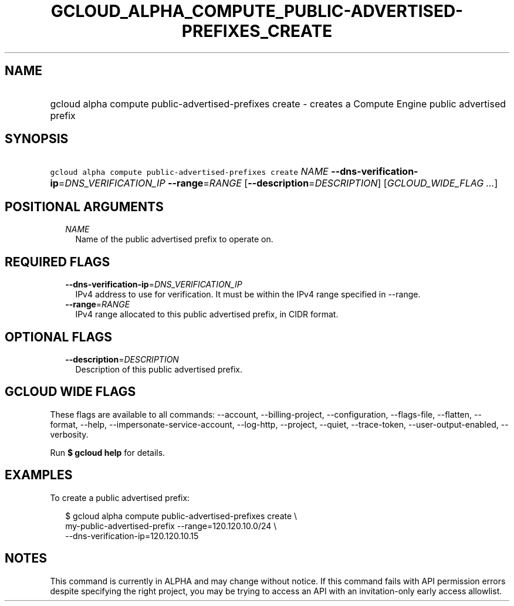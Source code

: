 
.TH "GCLOUD_ALPHA_COMPUTE_PUBLIC\-ADVERTISED\-PREFIXES_CREATE" 1



.SH "NAME"
.HP
gcloud alpha compute public\-advertised\-prefixes create \- creates a Compute Engine public advertised prefix



.SH "SYNOPSIS"
.HP
\f5gcloud alpha compute public\-advertised\-prefixes create\fR \fINAME\fR \fB\-\-dns\-verification\-ip\fR=\fIDNS_VERIFICATION_IP\fR \fB\-\-range\fR=\fIRANGE\fR [\fB\-\-description\fR=\fIDESCRIPTION\fR] [\fIGCLOUD_WIDE_FLAG\ ...\fR]



.SH "POSITIONAL ARGUMENTS"

.RS 2m
.TP 2m
\fINAME\fR
Name of the public advertised prefix to operate on.


.RE
.sp

.SH "REQUIRED FLAGS"

.RS 2m
.TP 2m
\fB\-\-dns\-verification\-ip\fR=\fIDNS_VERIFICATION_IP\fR
IPv4 address to use for verification. It must be within the IPv4 range specified
in \-\-range.

.TP 2m
\fB\-\-range\fR=\fIRANGE\fR
IPv4 range allocated to this public advertised prefix, in CIDR format.


.RE
.sp

.SH "OPTIONAL FLAGS"

.RS 2m
.TP 2m
\fB\-\-description\fR=\fIDESCRIPTION\fR
Description of this public advertised prefix.


.RE
.sp

.SH "GCLOUD WIDE FLAGS"

These flags are available to all commands: \-\-account, \-\-billing\-project,
\-\-configuration, \-\-flags\-file, \-\-flatten, \-\-format, \-\-help,
\-\-impersonate\-service\-account, \-\-log\-http, \-\-project, \-\-quiet,
\-\-trace\-token, \-\-user\-output\-enabled, \-\-verbosity.

Run \fB$ gcloud help\fR for details.



.SH "EXAMPLES"

To create a public advertised prefix:

.RS 2m
$ gcloud alpha compute public\-advertised\-prefixes create \e
    my\-public\-advertised\-prefix \-\-range=120.120.10.0/24 \e
  \-\-dns\-verification\-ip=120.120.10.15
.RE



.SH "NOTES"

This command is currently in ALPHA and may change without notice. If this
command fails with API permission errors despite specifying the right project,
you may be trying to access an API with an invitation\-only early access
allowlist.

